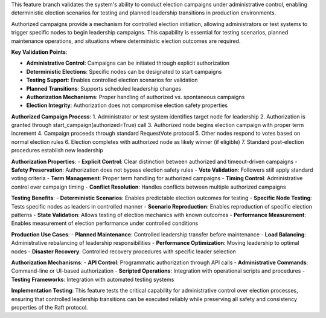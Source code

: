 This feature branch validates the system's ability to conduct election campaigns under administrative control, enabling deterministic election scenarios for testing and planned leadership transitions in production environments.

Authorized campaigns provide a mechanism for controlled election initiation, allowing administrators or test systems to trigger specific nodes to begin leadership campaigns. This capability is essential for testing scenarios, planned maintenance operations, and situations where deterministic election outcomes are required.

**Key Validation Points**:

- **Administrative Control**: Campaigns can be initiated through explicit authorization
- **Deterministic Elections**: Specific nodes can be designated to start campaigns
- **Testing Support**: Enables controlled election scenarios for validation
- **Planned Transitions**: Supports scheduled leadership changes
- **Authorization Mechanisms**: Proper handling of authorized vs. spontaneous campaigns
- **Election Integrity**: Authorization does not compromise election safety properties

**Authorized Campaign Process**:
1. Administrator or test system identifies target node for leadership
2. Authorization is granted through start_campaign(authorized=True) call
3. Authorized node begins election campaign with proper term increment
4. Campaign proceeds through standard RequestVote protocol
5. Other nodes respond to votes based on normal election rules
6. Election completes with authorized node as likely winner (if eligible)
7. Standard post-election procedures establish new leadership

**Authorization Properties**:
- **Explicit Control**: Clear distinction between authorized and timeout-driven campaigns
- **Safety Preservation**: Authorization does not bypass election safety rules
- **Vote Validation**: Followers still apply standard voting criteria
- **Term Management**: Proper term handling for authorized campaigns
- **Timing Control**: Administrative control over campaign timing
- **Conflict Resolution**: Handles conflicts between multiple authorized campaigns

**Testing Benefits**:
- **Deterministic Scenarios**: Enables predictable election outcomes for testing
- **Specific Node Testing**: Tests specific nodes as leaders in controlled manner
- **Scenario Reproduction**: Enables reproduction of specific election patterns
- **State Validation**: Allows testing of election mechanics with known outcomes
- **Performance Measurement**: Enables measurement of election performance under controlled conditions

**Production Use Cases**:
- **Planned Maintenance**: Controlled leadership transfer before maintenance
- **Load Balancing**: Administrative rebalancing of leadership responsibilities
- **Performance Optimization**: Moving leadership to optimal nodes
- **Disaster Recovery**: Controlled recovery procedures with specific leader selection

**Authorization Mechanisms**:
- **API Control**: Programmatic authorization through API calls
- **Administrative Commands**: Command-line or UI-based authorization
- **Scripted Operations**: Integration with operational scripts and procedures
- **Testing Frameworks**: Integration with automated testing systems

**Implementation Testing**:
This feature tests the critical capability for administrative control over election processes, ensuring that controlled leadership transitions can be executed reliably while preserving all safety and consistency properties of the Raft protocol.